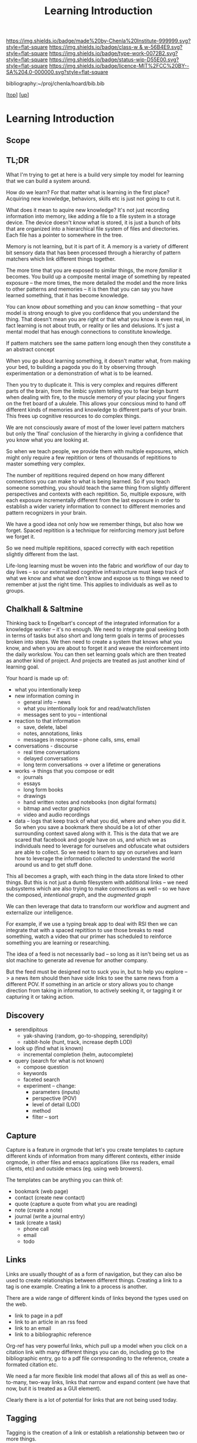 #   -*- mode: org; fill-column: 60 -*-

#+TITLE: Learning Introduction
#+STARTUP: showall
#+TOC: headlines 4
#+PROPERTY: filename

[[https://img.shields.io/badge/made%20by-Chenla%20Institute-999999.svg?style=flat-square]] 
[[https://img.shields.io/badge/class-w & w-56B4E9.svg?style=flat-square]]
[[https://img.shields.io/badge/type-work-0072B2.svg?style=flat-square]]
[[https://img.shields.io/badge/status-wip-D55E00.svg?style=flat-square]]
[[https://img.shields.io/badge/licence-MIT%2FCC%20BY--SA%204.0-000000.svg?style=flat-square]]

bibliography:~/proj/chenla/hoard/bib.bib

[[[../../index.org][top]]] [[[../index.org][up]]]

* Learning Introduction
:PROPERTIES:
:CUSTOM_ID:
:Name:     /home/deerpig/proj/chenla/warp/11/01/intro.org
:Created:  2018-05-05T18:50@Prek Leap (11.642600N-104.919210W)
:ID:       93956f55-64d1-4176-adfb-593f278c836c
:VER:      578793089.404002186
:GEO:      48P-491193-1287029-15
:BXID:     proj:LTX5-8538
:Class:    primer
:Type:     work
:Status:   wip
:Licence:  MIT/CC BY-SA 4.0
:END:

** Scope
** TL;DR

What I'm trying to get at here is a build very simple toy
model for learning that we can build a system around.

How do we learn?  For that matter what is learning in the
first place?  Acquiring new knowledge, behaviors, skills etc
is just not going to cut it.

What does it mean to aquire new knowledge?  It's not just
recording information into memory, like adding a file to a
file system in a storage device.  The device doesn't /know/
what is stored, it is just a bunch of bits that are
organized into a hierarchical file system of files and
directories. Each file has a pointer to somewhere in the tree.

Memory is not learning, but it is part of it.  A memory is a
variety of different bit sensory data that has been
processed through a hierarchy of pattern matchers which link
different things together.

The more time that you are exposed to similar things, the
more /familiar/ it becomes.  You build up a composite mental
image of something by repeated exposure -- the more times,
the more detailed the model and the more links to other
patterns and memories -- it is then that you can say you
have learned something, that it has become knowledge.

You can know /about/ something and you can /know/ something
-- that your model is strong enough to give you confidence
that you understand the thing.  That doesn't mean you are
right or that what you know is even real, in fact learning
is not about truth, or reality or lies and delusions.  It's
just a mental model that has enough connections to
constitute knowledge.

If pattern matchers see the same pattern long enough then
they constitute a an abstract concept 

When you go about learning something, it doesn't matter
what, from making your bed, to building a pagoda you do it
by observing through experimentation or a demonstration of
what is to be learned.

Then you try to duplicate it.  This is very complex and
requires different parts of the brain, from the limbic
system telling you to fear beign burnt when dealing with
fire, to the muscle memory of your placing your fingers on
the fret board of a ukulele.  This allows your concsious
mind to hand off different kinds of memories and
knowledge to different parts of your brain.  This frees up
cognitive resources to do complex things.

We are not consciously aware of most of the lower level
pattern matchers but only the 'final' conclusion of the
hierarchy in giving a confidence that you know what you are
looking at.

So when we teach people, we provide them with multiple
exposures, which might only require a few repitition or tens
of thousands of repititions to master something very
complex.

The number of repititions required depend on how many
different connections you can make to what is being learned.
So if you teach someone something, you should teach the same
thing from slightly different perspectives and contexts with
each repitition.  So, multiple exposure, with each exposure
incrementally different from the last exposure in order to
establish a wider variety information to connect to
different memories and pattern recognizers in your brain.

We have a good idea not only how we remember things, but
also how we forget.  Spaced repitition is a technique for
reinforcing memory just before we forget it.

So we need multiple repititions, spaced correctly with each
repetition slightly different from the last.


Life-long learning must be woven into the fabric and
workflow of our day to day lives -- so our externalized
cognitive infrastructure must keep track of what we know and
what we don't know and expose us to things we need to
remember at just the right time. This applies to individuals
as well as to groups.

** Chalkhall & Saltmine

Thinking back to Engelbart's concept of the integrated
information for a knowledge worker -- it's no enough.  We
need to integrate goal seeking both in terms of tasks but
also short and long term goals in terms of processes broken
into steps.  We then need to create a system that knows what
you know, and when you are about to forget it and weave the
reinforcement into the daily workslow.  You can then set
learning goals which are then treated as another kind of
project.  And projects are treated as just another kind of
learning goal.

Your hoard is made up of:

  - what you intentionally keep
  - new information coming in
    - general info -- news
    - what you intentionally look for and read/watch/listen
    - messages sent to you -- intentional
  - reaction to that information
    - save, delete, label
    - notes, annotations, links
    - messages in response -- phone calls, sms, email
  - conversations - discourse
    - real time conversations
    - delayed conversations
    - long term conversations -> over a lifetime or
      generations
  - works -> things that you compose or edit
    - journals
    - essays
    - long form books
    - drawings
    - hand written notes and notebooks (non digital formats)
    - bitmap and vector graphics
    - video and audio recordings
  - data -- logs that keep track of what you did, where and
    when you did it.  So when you save a bookmark there
    should be a lot of other surrounding context saved along
    with it.  This is the data that we are scared that
    facebook and google have on us, and which we as
    individuals need to leverage for ourselves and obfuscate
    what outsiders are able to collect.  So we need to learn
    to spy on ourselves and learn how to leverage the
    information collected to understand the world around us
    and to get stuff done.

This all becomes a graph, with each thing in the data store
linked to other things.  But this is not just a dumb
filesystem with additional links -- we need subsystems which
are also trying to make connections as well -- so we have
the composed, /intentional graph/, and the /augmented graph/

We can then leverage that data to transform our workflow and
augment and externalize our intelligence.

For example, if we use a typing break app to deal with RSI
then we can integrate that with a spaced repitition to use
those breaks to read something, watch a video that our
primer has scheduled to reinforce something you are learning
or researching.

The idea of a feed is not necessarily bad -- so long as it
isn't being set us as slot machine to generate ad revenue
for another company.

But the feed must be designed not to suck you in, but to
help you explore --> a news item should then have side links
to see the same news from a different POV.  If something in
an article or story allows you to change direction from
taking in information, to actively seeking it, or tagging it
or capturing it or taking action.

** Discovery
  - serendipitous
    - yak-shaving (random, go-to-shopping, serendipity)
    - rabbit-hole (hunt, track, increase depth LOD)
  - look up (find what is known)
    - incremental completion (helm, autocomplete)
  - query (search for what is not known)
    - compose question
    - keywords
    - faceted search
    - experiment -- change:
      - parameters (inputs)
      - perspective (POV)
      - level of detail (LOD)
      - method
      - filter -- sort
    
** Capture

Capture is a feature in orgmode that let's you create
templates to capture different kinds of information from
many different contexts, either inside orgmode, in other
files and emacs applcations (like rss readers, email
clients, etc) and outside emacs (eg. using web browers).

The templates can be anything you can think of:

  - bookmark (web page)
  - contact (create new contact)
  - quote  (capture a quote from what you are reading)
  - note (create a note)
  - journal (write a journal entry)
  - task (create a task)
    - phone call
    - email
    - todo

** Links

Links are usually thought of as a form of navigation, but
they can also be used to create relationships between
different things.  Creating a link to a tag is one example.
Creating a link to a process is another.

There are a wide range of different kinds of links beyond
the types used on the web.

  - link to page in a pdf
  - link to an article in an rss feed
  - link to an email
  - link to a bibliographic reference

Org-ref has very powerful links, which pull up a model when
you click on a citation link with many different things you
can do, including go to the bibliographic entry, go to a pdf
file corresponding to the reference, create a formated
citation etc.

We need a far more flexible link model that allows all of
this as well as one-to-many, two-way links, links that
narrow and expand content (we have that now, but it is
treated as a GUI element).

Clearly there is a lot of potential for links that are not
being used today.

** Tagging

Tagging is the creation of a link or establish a
relationship between two or more things.

Tags come in three flavours:

  - Relationship to something BT, NT etc
  - Term in Controlled Vocabulary 
  - Folksonomy keyword (free association)

For a while there was a widesread argument on the Web about
if ontologies were better than folksonomies.  I never
understood why people were getting so upset.  All types of
tags are useful in different contexts.  There is no single
way that things should be tagged.

  - Concept, person, place, event, goal, task, resource,
    application, project etc.
    - new
    - existing

** Reinforcement Foci

Focus provides different types of context for reinforcing
memory -- you don't just show the same flashcard over and
over, you show the same information in different contexts
each time.

  - introduction -> for new information 
  - mastery      -> deliberate interactive practice
  - depth        -> learning more about something from
                    different POVs 
  - awe          -> reinforce connections and bigger concept 
  - reference    -> look-up, detailed & comprehensive 

** Notes

Great Hall, Chalk Hall, Study Hall, Karel

Great hall -- one off, collective then disband 
Chalk Hall -- group lecture and discourse 
Study hall -- social setting for study, coffee shop, at set times and place
Karel.        -- otium, private study, practice and contemplation

Threads 

personal rss for spaced repetition one unit has three videos and three different texts

Mediums. Stone, chalk, ink, pixel 

Three succession stages 
Three cognitive stages
Three levels of difficulty
Three video and three text repetitions , with different Foci, LOD and POV

Five foci -- intro, mastery, depth, awe, reference

Pattern, concept, tool, place, person, event, technique, recipe, keystone ( ), parameter, rule, story, quote

Rule is broad, from moore's law, to grammar rule, to algorithm 


** References



